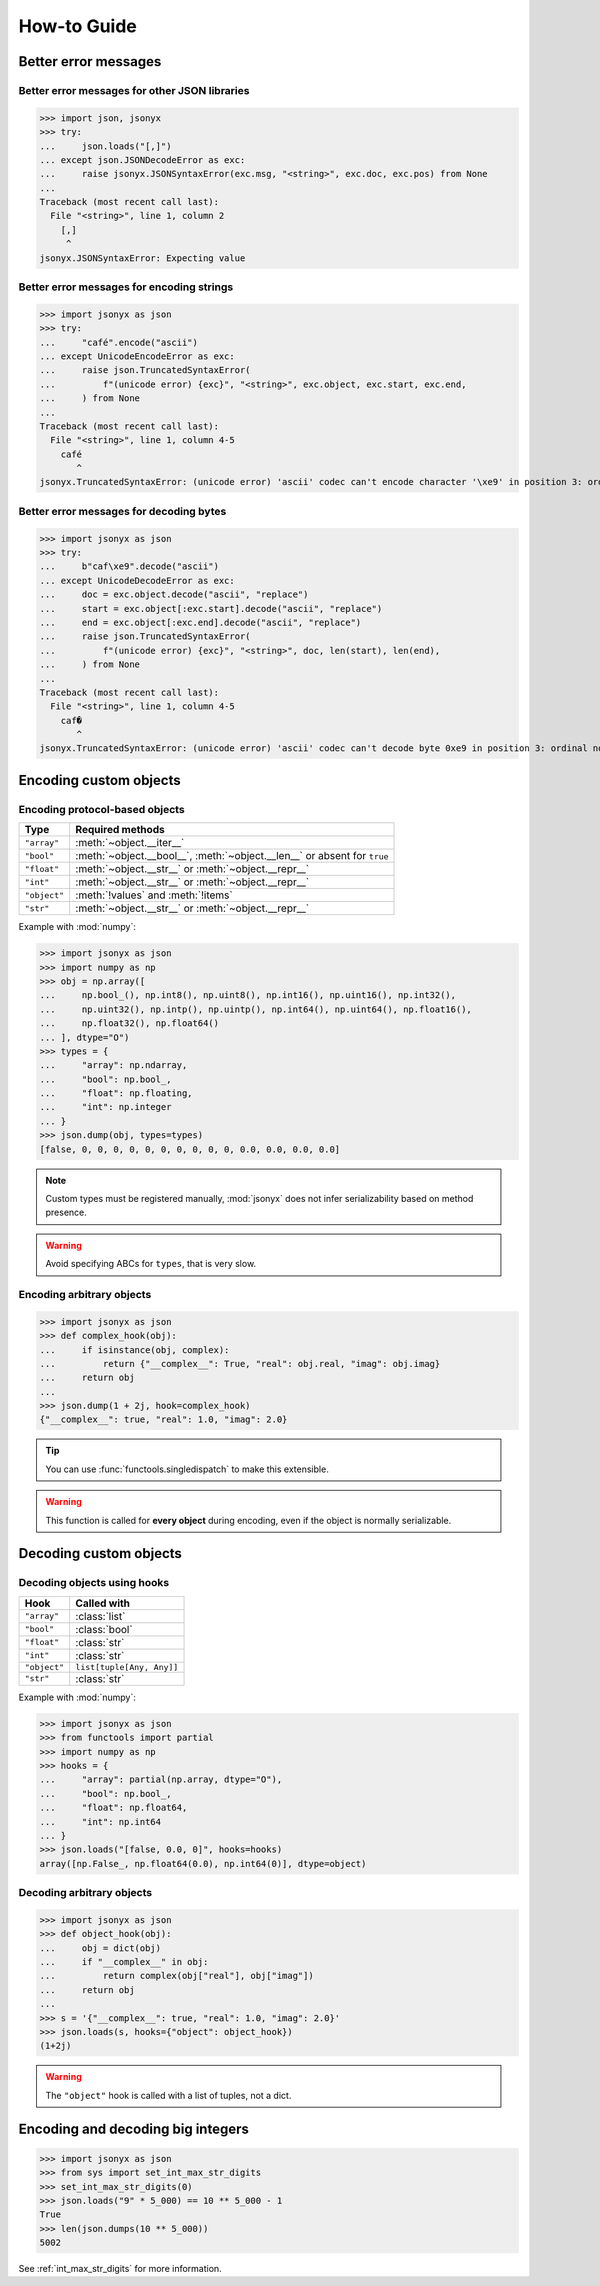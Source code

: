 How-to Guide
============

Better error messages
---------------------

Better error messages for other JSON libraries
^^^^^^^^^^^^^^^^^^^^^^^^^^^^^^^^^^^^^^^^^^^^^^

>>> import json, jsonyx
>>> try:
...     json.loads("[,]")
... except json.JSONDecodeError as exc:
...     raise jsonyx.JSONSyntaxError(exc.msg, "<string>", exc.doc, exc.pos) from None
...
Traceback (most recent call last):
  File "<string>", line 1, column 2
    [,]
     ^
jsonyx.JSONSyntaxError: Expecting value

Better error messages for encoding strings
^^^^^^^^^^^^^^^^^^^^^^^^^^^^^^^^^^^^^^^^^^

>>> import jsonyx as json
>>> try:
...     "café".encode("ascii")
... except UnicodeEncodeError as exc:
...     raise json.TruncatedSyntaxError(
...         f"(unicode error) {exc}", "<string>", exc.object, exc.start, exc.end,
...     ) from None
...
Traceback (most recent call last):
  File "<string>", line 1, column 4-5
    café
       ^
jsonyx.TruncatedSyntaxError: (unicode error) 'ascii' codec can't encode character '\xe9' in position 3: ordinal not in range(128)

.. _better_decoding_error:

Better error messages for decoding bytes
^^^^^^^^^^^^^^^^^^^^^^^^^^^^^^^^^^^^^^^^

>>> import jsonyx as json
>>> try:
...     b"caf\xe9".decode("ascii")
... except UnicodeDecodeError as exc:
...     doc = exc.object.decode("ascii", "replace")
...     start = exc.object[:exc.start].decode("ascii", "replace")
...     end = exc.object[:exc.end].decode("ascii", "replace")
...     raise json.TruncatedSyntaxError(
...         f"(unicode error) {exc}", "<string>", doc, len(start), len(end),
...     ) from None
...
Traceback (most recent call last):
  File "<string>", line 1, column 4-5
    caf�
       ^
jsonyx.TruncatedSyntaxError: (unicode error) 'ascii' codec can't decode byte 0xe9 in position 3: ordinal not in range(128)

.. seealso:: :func:`jsonyx.format_syntax_error` for formatting the exception.

Encoding custom objects
-----------------------

.. _protocol_types:

Encoding protocol-based objects
^^^^^^^^^^^^^^^^^^^^^^^^^^^^^^^

.. versionadded:: 2.0

.. tabularcolumns:: \X{1}{2}\X{1}{2}

============ ========================================================================
Type         Required methods
============ ========================================================================
``"array"``  :meth:`~object.__iter__`
``"bool"``   :meth:`~object.__bool__`, :meth:`~object.__len__` or absent for ``true``
``"float"``  :meth:`~object.__str__` or :meth:`~object.__repr__`
``"int"``    :meth:`~object.__str__` or :meth:`~object.__repr__`
``"object"`` :meth:`!values` and :meth:`!items`
``"str"``    :meth:`~object.__str__` or :meth:`~object.__repr__`
============ ========================================================================

Example with :mod:`numpy`:

>>> import jsonyx as json
>>> import numpy as np
>>> obj = np.array([
...     np.bool_(), np.int8(), np.uint8(), np.int16(), np.uint16(), np.int32(),
...     np.uint32(), np.intp(), np.uintp(), np.int64(), np.uint64(), np.float16(),
...     np.float32(), np.float64()
... ], dtype="O")
>>> types = {
...     "array": np.ndarray,
...     "bool": np.bool_,
...     "float": np.floating,
...     "int": np.integer
... }
>>> json.dump(obj, types=types)
[false, 0, 0, 0, 0, 0, 0, 0, 0, 0, 0, 0.0, 0.0, 0.0, 0.0]

.. note:: Custom types must be registered manually, :mod:`jsonyx` does not
    infer serializability based on method presence.
.. warning:: Avoid specifying ABCs for ``types``, that is very slow.

.. _encoding_hook:

Encoding arbitrary objects
^^^^^^^^^^^^^^^^^^^^^^^^^^

.. versionadded:: 2.1

>>> import jsonyx as json
>>> def complex_hook(obj):
...     if isinstance(obj, complex):
...         return {"__complex__": True, "real": obj.real, "imag": obj.imag}
...     return obj
... 
>>> json.dump(1 + 2j, hook=complex_hook)
{"__complex__": true, "real": 1.0, "imag": 2.0}

.. tip:: You can use :func:`functools.singledispatch` to make this extensible.
.. warning:: This function is called for **every object** during encoding, even
  if the object is normally serializable.
.. seealso:: The :mod:`pickle` and :mod:`shelve` modules which are better
    suited for this.

Decoding custom objects
-----------------------

.. _decoding_hooks:

Decoding objects using hooks
^^^^^^^^^^^^^^^^^^^^^^^^^^^^

.. versionadded:: 2.0

.. tabularcolumns:: \X{1}{2}\X{1}{2}

============ =========================
Hook         Called with
============ =========================
``"array"``  :class:`list`
``"bool"``   :class:`bool`
``"float"``  :class:`str`
``"int"``    :class:`str`
``"object"`` ``list[tuple[Any, Any]]``
``"str"``    :class:`str`
============ =========================

Example with :mod:`numpy`:

>>> import jsonyx as json
>>> from functools import partial
>>> import numpy as np
>>> hooks = {
...     "array": partial(np.array, dtype="O"),
...     "bool": np.bool_,
...     "float": np.float64,
...     "int": np.int64
... }
>>> json.loads("[false, 0.0, 0]", hooks=hooks)
array([np.False_, np.float64(0.0), np.int64(0)], dtype=object)

Decoding arbitrary objects
^^^^^^^^^^^^^^^^^^^^^^^^^^

>>> import jsonyx as json
>>> def object_hook(obj):
...     obj = dict(obj)
...     if "__complex__" in obj:
...         return complex(obj["real"], obj["imag"])
...     return obj
... 
>>> s = '{"__complex__": true, "real": 1.0, "imag": 2.0}'
>>> json.loads(s, hooks={"object": object_hook})
(1+2j)

.. warning:: The ``"object"`` hook is called with a list of tuples, not a dict.
.. seealso:: The :mod:`pickle` and :mod:`shelve` modules which are better
    suited for this.

Encoding and decoding big integers
----------------------------------

>>> import jsonyx as json
>>> from sys import set_int_max_str_digits
>>> set_int_max_str_digits(0)
>>> json.loads("9" * 5_000) == 10 ** 5_000 - 1
True
>>> len(json.dumps(10 ** 5_000))
5002

See :ref:`int_max_str_digits` for more information.
